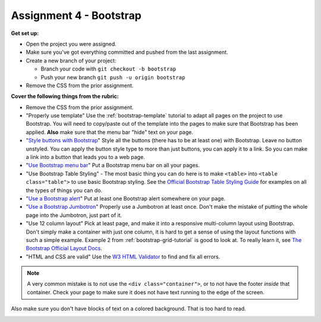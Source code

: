 Assignment 4 - Bootstrap
========================

**Get set up:**

* Open the project you were assigned.
* Make sure you've got everything committed and pushed from the last assignment.
* Create a new branch of your project:

  * Branch your code with ``git checkout -b bootstrap``
  * Push your new branch ``git push -u origin bootstrap``

* Remove the CSS from the prior assignment.

**Cover the following things from the rubric:**

* Remove the CSS from the prior assignment.
* "Properly use template" Use the :ref:`bootstrap-template` tutorial to adapt
  all pages on the project to use Bootstrap. You will need to copy/paste out
  of the template into the pages to make sure that Bootstrap has been applied.
  **Also** make sure that the menu bar "hide" text on your page.
* "`Style buttons with Bootstrap <https://getbootstrap.com/docs/4.0/components/buttons/>`_"
  Style all the buttons (there has to be at
  least one) with Bootstrap. Leave no button unstyled. You can apply the
  button style type to more than just buttons, you can apply it to a link. So you
  can make a link into a button that leads you to a web page.
* "`Use Bootstrap menu bar <https://getbootstrap.com/docs/4.0/components/navbar/>`_"
  Put a Bootstrap menu bar on all your pages.
* "Use Bootstrap Table Styling" -
  The most basic thing you can do here is to make ``<table>`` into ``<table class="table">``
  to use basic Bootstrap styling.
  See the `Official Bootstrap Table Styling Guide <https://getbootstrap.com/docs/4.0/content/tables/>`_
  for examples on all the types of things you can do.
* "`Use a Bootstrap alert <https://getbootstrap.com/docs/4.0/components/alerts/>`_"
  Put at least one Bootstrap alert somewhere on your page.
* "`Use a Bootstrap Jumbotron <https://getbootstrap.com/docs/4.0/components/jumbotron/>`_"
  Properly use a Jumbotron at least once. Don't make
  the mistake of putting the whole page into the Jumbotron, just part of it.
* "Use 12 column layout"
  Pick at least page, and make it into a responsive multi-column
  layout using Bootstrap. Don't simply make a container with just one column, it
  is hard to get a sense of using the layout functions with such a simple example.
  Example 2 from :ref:`bootstrap-grid-tutorial` is good to look at. To really
  learn it, see `The Bootstrap Official Layout Docs <https://getbootstrap.com/docs/4.0/layout/overview/>`_.
* "HTML and CSS are valid" Use
  the `W3 HTML Validator <https://validator.w3.org/#validate_by_input>`_ to find and fix all errors.

.. note::

   A very common mistake is to not use the ``<div class="container">``, or to
   not have the footer *inside* that container. Check your page to make sure it does
   not have text running to the
   edge of the screen.

Also make sure you don't have blocks of text on a colored background. That is
too hard to read.

.. image:: rubric.png
    :width: 550px
    :align: center
    :alt: Rubric
